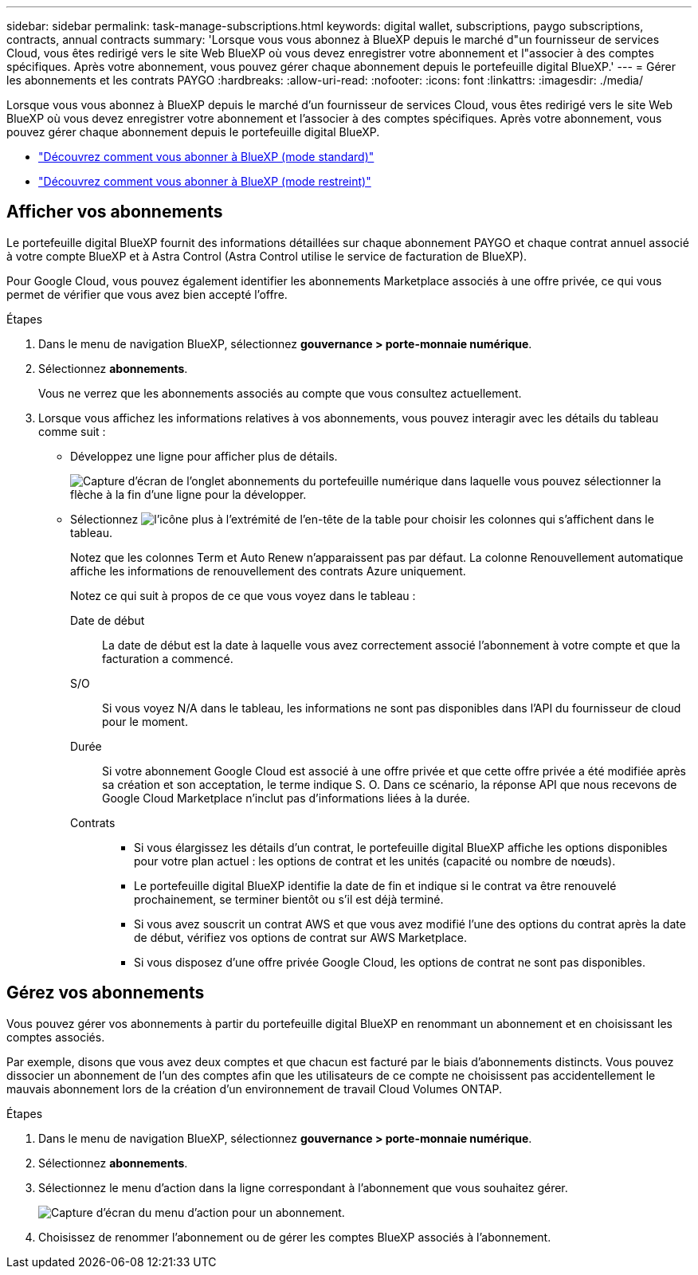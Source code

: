---
sidebar: sidebar 
permalink: task-manage-subscriptions.html 
keywords: digital wallet, subscriptions, paygo subscriptions, contracts, annual contracts 
summary: 'Lorsque vous vous abonnez à BlueXP depuis le marché d"un fournisseur de services Cloud, vous êtes redirigé vers le site Web BlueXP où vous devez enregistrer votre abonnement et l"associer à des comptes spécifiques. Après votre abonnement, vous pouvez gérer chaque abonnement depuis le portefeuille digital BlueXP.' 
---
= Gérer les abonnements et les contrats PAYGO
:hardbreaks:
:allow-uri-read: 
:nofooter: 
:icons: font
:linkattrs: 
:imagesdir: ./media/


[role="lead"]
Lorsque vous vous abonnez à BlueXP depuis le marché d'un fournisseur de services Cloud, vous êtes redirigé vers le site Web BlueXP où vous devez enregistrer votre abonnement et l'associer à des comptes spécifiques. Après votre abonnement, vous pouvez gérer chaque abonnement depuis le portefeuille digital BlueXP.

* https://docs.netapp.com/us-en/bluexp-setup-admin/task-subscribe-standard-mode.html["Découvrez comment vous abonner à BlueXP (mode standard)"^]
* https://docs.netapp.com/us-en/bluexp-setup-admin/task-subscribe-restricted-mode.html["Découvrez comment vous abonner à BlueXP (mode restreint)"^]




== Afficher vos abonnements

Le portefeuille digital BlueXP fournit des informations détaillées sur chaque abonnement PAYGO et chaque contrat annuel associé à votre compte BlueXP et à Astra Control (Astra Control utilise le service de facturation de BlueXP).

Pour Google Cloud, vous pouvez également identifier les abonnements Marketplace associés à une offre privée, ce qui vous permet de vérifier que vous avez bien accepté l'offre.

.Étapes
. Dans le menu de navigation BlueXP, sélectionnez *gouvernance > porte-monnaie numérique*.
. Sélectionnez *abonnements*.
+
Vous ne verrez que les abonnements associés au compte que vous consultez actuellement.

. Lorsque vous affichez les informations relatives à vos abonnements, vous pouvez interagir avec les détails du tableau comme suit :
+
** Développez une ligne pour afficher plus de détails.
+
image:screenshot-subscriptions-expand.png["Capture d'écran de l'onglet abonnements du portefeuille numérique dans laquelle vous pouvez sélectionner la flèche à la fin d'une ligne pour la développer."]

** Sélectionnez image:icon-column-selector.png["l'icône plus à l'extrémité de l'en-tête de la table"] pour choisir les colonnes qui s'affichent dans le tableau.
+
Notez que les colonnes Term et Auto Renew n'apparaissent pas par défaut. La colonne Renouvellement automatique affiche les informations de renouvellement des contrats Azure uniquement.



+
Notez ce qui suit à propos de ce que vous voyez dans le tableau :

+
Date de début:: La date de début est la date à laquelle vous avez correctement associé l'abonnement à votre compte et que la facturation a commencé.
S/O:: Si vous voyez N/A dans le tableau, les informations ne sont pas disponibles dans l'API du fournisseur de cloud pour le moment.
Durée:: Si votre abonnement Google Cloud est associé à une offre privée et que cette offre privée a été modifiée après sa création et son acceptation, le terme indique S. O. Dans ce scénario, la réponse API que nous recevons de Google Cloud Marketplace n'inclut pas d'informations liées à la durée.
Contrats::
+
--
** Si vous élargissez les détails d'un contrat, le portefeuille digital BlueXP affiche les options disponibles pour votre plan actuel : les options de contrat et les unités (capacité ou nombre de nœuds).
** Le portefeuille digital BlueXP identifie la date de fin et indique si le contrat va être renouvelé prochainement, se terminer bientôt ou s'il est déjà terminé.
** Si vous avez souscrit un contrat AWS et que vous avez modifié l'une des options du contrat après la date de début, vérifiez vos options de contrat sur AWS Marketplace.
** Si vous disposez d'une offre privée Google Cloud, les options de contrat ne sont pas disponibles.


--






== Gérez vos abonnements

Vous pouvez gérer vos abonnements à partir du portefeuille digital BlueXP en renommant un abonnement et en choisissant les comptes associés.

Par exemple, disons que vous avez deux comptes et que chacun est facturé par le biais d'abonnements distincts. Vous pouvez dissocier un abonnement de l'un des comptes afin que les utilisateurs de ce compte ne choisissent pas accidentellement le mauvais abonnement lors de la création d'un environnement de travail Cloud Volumes ONTAP.

.Étapes
. Dans le menu de navigation BlueXP, sélectionnez *gouvernance > porte-monnaie numérique*.
. Sélectionnez *abonnements*.
. Sélectionnez le menu d'action dans la ligne correspondant à l'abonnement que vous souhaitez gérer.
+
image:screenshot-subscription-menu.png["Capture d'écran du menu d'action pour un abonnement."]

. Choisissez de renommer l'abonnement ou de gérer les comptes BlueXP associés à l'abonnement.

